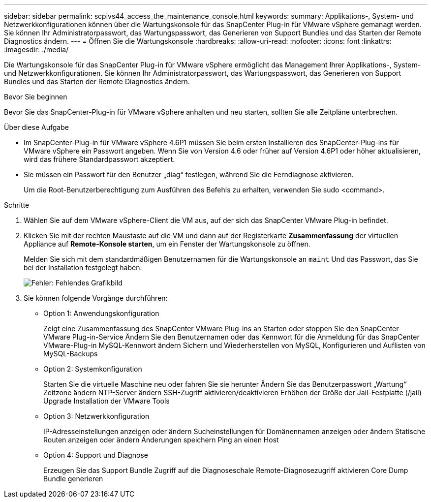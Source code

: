 ---
sidebar: sidebar 
permalink: scpivs44_access_the_maintenance_console.html 
keywords:  
summary: Applikations-, System- und Netzwerkkonfigurationen können über die Wartungskonsole für das SnapCenter Plug-in für VMware vSphere gemanagt werden. Sie können Ihr Administratorpasswort, das Wartungspasswort, das Generieren von Support Bundles und das Starten der Remote Diagnostics ändern. 
---
= Öffnen Sie die Wartungskonsole
:hardbreaks:
:allow-uri-read: 
:nofooter: 
:icons: font
:linkattrs: 
:imagesdir: ./media/


[role="lead"]
Die Wartungskonsole für das SnapCenter Plug-in für VMware vSphere ermöglicht das Management Ihrer Applikations-, System- und Netzwerkkonfigurationen. Sie können Ihr Administratorpasswort, das Wartungspasswort, das Generieren von Support Bundles und das Starten der Remote Diagnostics ändern.

.Bevor Sie beginnen
Bevor Sie das SnapCenter-Plug-in für VMware vSphere anhalten und neu starten, sollten Sie alle Zeitpläne unterbrechen.

.Über diese Aufgabe
* Im SnapCenter-Plug-in für VMware vSphere 4.6P1 müssen Sie beim ersten Installieren des SnapCenter-Plug-ins für VMware vSphere ein Passwort angeben. Wenn Sie von Version 4.6 oder früher auf Version 4.6P1 oder höher aktualisieren, wird das frühere Standardpasswort akzeptiert.
* Sie müssen ein Passwort für den Benutzer „diag“ festlegen, während Sie die Ferndiagnose aktivieren.
+
Um die Root-Benutzerberechtigung zum Ausführen des Befehls zu erhalten, verwenden Sie sudo <command>.



.Schritte
. Wählen Sie auf dem VMware vSphere-Client die VM aus, auf der sich das SnapCenter VMware Plug-in befindet.
. Klicken Sie mit der rechten Maustaste auf die VM und dann auf der Registerkarte *Zusammenfassung* der virtuellen Appliance auf *Remote-Konsole starten*, um ein Fenster der Wartungskonsole zu öffnen.
+
Melden Sie sich mit dem standardmäßigen Benutzernamen für die Wartungskonsole an `maint` Und das Passwort, das Sie bei der Installation festgelegt haben.

+
image:scpivs44_image11.png["Fehler: Fehlendes Grafikbild"]

. Sie können folgende Vorgänge durchführen:
+
** Option 1: Anwendungskonfiguration
+
Zeigt eine Zusammenfassung des SnapCenter VMware Plug-ins an
Starten oder stoppen Sie den SnapCenter VMware Plug-in-Service
Ändern Sie den Benutzernamen oder das Kennwort für die Anmeldung für das SnapCenter VMware-Plug-in
MySQL-Kennwort ändern
Sichern und Wiederherstellen von MySQL, Konfigurieren und Auflisten von MySQL-Backups

** Option 2: Systemkonfiguration
+
Starten Sie die virtuelle Maschine neu oder fahren Sie sie herunter
Ändern Sie das Benutzerpasswort „Wartung“
Zeitzone ändern
NTP-Server ändern
SSH-Zugriff aktivieren/deaktivieren
Erhöhen der Größe der Jail-Festplatte (/jail)
Upgrade
Installation der VMware Tools

** Option 3: Netzwerkkonfiguration
+
IP-Adresseinstellungen anzeigen oder ändern
Sucheinstellungen für Domänennamen anzeigen oder ändern
Statische Routen anzeigen oder ändern
Änderungen speichern
Ping an einen Host

** Option 4: Support und Diagnose
+
Erzeugen Sie das Support Bundle
Zugriff auf die Diagnoseschale
Remote-Diagnosezugriff aktivieren
Core Dump Bundle generieren




